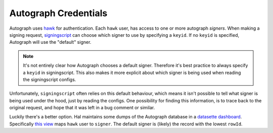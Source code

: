 Autograph Credentials
=====================

Autograph uses `hawk`_ for authentication. Each ``hawk`` user, has access to
one or more autograph *signers*. When making a signing request,
`signingscript`_ can choose which signer to use by specifying a ``keyid``. If
no ``keyid`` is specified, Autograph will use the "default" signer.

.. note::

   It's not entirely clear how Autograph chooses a default signer. Therefore
   it's best practice to always specify a ``keyid`` in signingscript. This also
   makes it more explicit about which signer is being used when reading the
   signingscript configs.


Unfortunately, ``signingscript`` often relies on this default behaviour, which
means it isn't possible to tell what signer is being used under the hood, just
by reading the configs. One possibility for finding this information, is to
trace back to the original request, and hope that it was left in a bug comment
or similar.

Luckily there's a better option. Hal maintains some dumps of the Autograph
database in a `datasette dashboard`_. Specifically `this view`_ maps ``hawk``
user to ``signer``. The default signer is (likely) the record with the lowest
``rowId``.


.. _hawk: https://github.com/mozilla/hawk
.. _signingscript: https://github.com/mozilla-releng/scriptworker-scripts/tree/master/signingscript
.. _datasette dashboard: https://lite.datasette.io/?csv=https://gist.githubusercontent.com/hwine/9949f9e58dd514161cbecf7e6263a01a/raw/prod-signers.csv&csv=https://gist.githubusercontent.com/hwine/9949f9e58dd514161cbecf7e6263a01a/raw/prod-authorizations_edge.csv&csv=https://gist.githubusercontent.com/hwine/9949f9e58dd514161cbecf7e6263a01a/raw/prod-authorizations_app.csv#/data
.. _this view: https://lite.datasette.io/?csv=https://gist.githubusercontent.com/hwine/9949f9e58dd514161cbecf7e6263a01a/raw/prod-signers.csv&csv=https://gist.githubusercontent.com/hwine/9949f9e58dd514161cbecf7e6263a01a/raw/prod-authorizations_edge.csv&csv=https://gist.githubusercontent.com/hwine/9949f9e58dd514161cbecf7e6263a01a/raw/prod-authorizations_app.csv#/data/prod-authorizations_app
